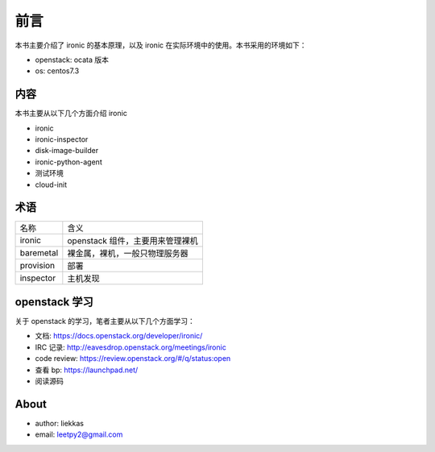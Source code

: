 前言
====

本书主要介绍了 ironic 的基本原理，以及 ironic 在实际环境中的使用。本书采用的环境如下：

* openstack: ocata 版本
* os: centos7.3

内容
----

本书主要从以下几个方面介绍 ironic

* ironic
* ironic-inspector
* disk-image-builder
* ironic-python-agent
* 测试环境
* cloud-init

术语
----

+-----------+----------------------------------------------+
| 名称      | 含义                                         |
+-----------+----------------------------------------------+
| ironic    |  openstack 组件，主要用来管理裸机            |
+-----------+----------------------------------------------+
| baremetal |  裸金属，裸机，一般只物理服务器              |
+-----------+----------------------------------------------+
| provision |  部署                                        |
+-----------+----------------------------------------------+
| inspector |  主机发现                                    |
+-----------+----------------------------------------------+


openstack 学习
--------------

关于 openstack 的学习，笔者主要从以下几个方面学习：

* 文档: https://docs.openstack.org/developer/ironic/
* IRC 记录: http://eavesdrop.openstack.org/meetings/ironic
* code review: https://review.openstack.org/#/q/status:open
* 查看 bp: https://launchpad.net/
* 阅读源码


About
-----

* author: liekkas
* email: leetpy2@gmail.com
